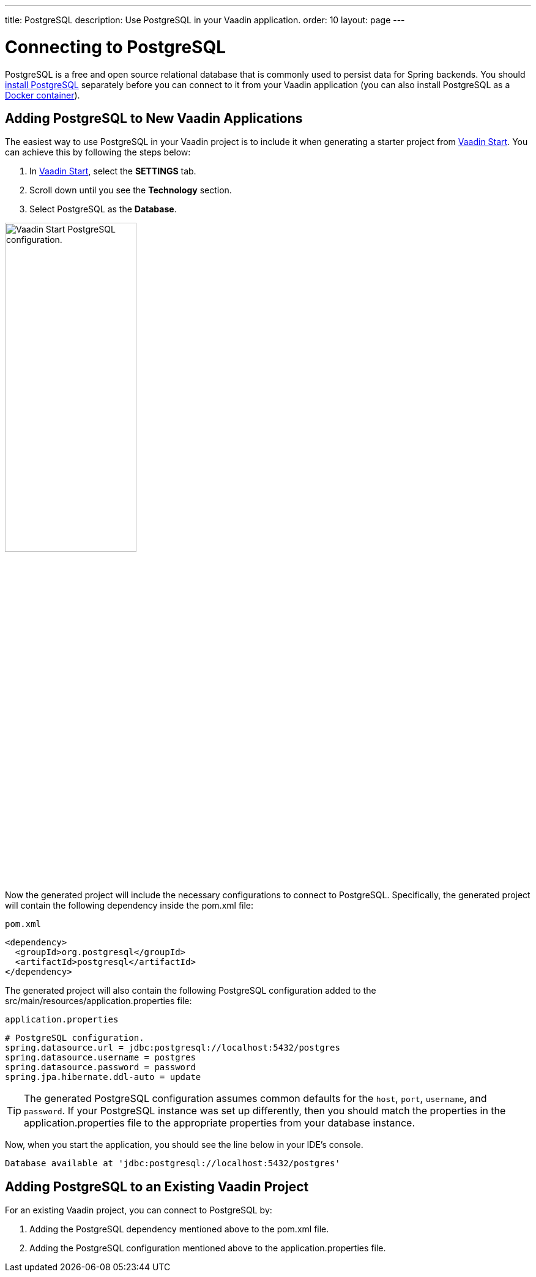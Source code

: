 ---
title: PostgreSQL
description: Use PostgreSQL in your Vaadin application.
order: 10
layout: page
---

= Connecting to PostgreSQL

PostgreSQL is a free and open source relational database that is commonly used to persist data for Spring backends. You should https://www.postgresql.org/download/[install PostgreSQL] separately before you can connect to it from your Vaadin application (you can also install PostgreSQL as a https://hub.docker.com/_/postgres[Docker container]).

== Adding PostgreSQL to New Vaadin Applications

The easiest way to use PostgreSQL in your Vaadin project is to include it when generating a starter project from https://start.vaadin.com/[Vaadin Start].
You can achieve this by following the steps below:

. In https://start.vaadin.com/app[Vaadin Start], select the *SETTINGS* tab.
. Scroll down until you see the *Technology* section.
. Select PostgreSQL as the *Database*.

image::images/vaadin-start-postgres.png[Vaadin Start PostgreSQL configuration., width=50%]

Now the generated project will include the necessary configurations to connect to PostgreSQL.
Specifically, the generated project will contain the following dependency inside the [filename]#pom.xml# file:


.`pom.xml`
[source, xml]
----
<dependency>
  <groupId>org.postgresql</groupId>
  <artifactId>postgresql</artifactId>
</dependency>
----

The generated project will also contain the following PostgreSQL configuration added to the [filename]#src/main/resources/application.properties# file:

.`application.properties`
[source, properties]
----
# PostgreSQL configuration.
spring.datasource.url = jdbc:postgresql://localhost:5432/postgres
spring.datasource.username = postgres
spring.datasource.password = password
spring.jpa.hibernate.ddl-auto = update
----

[TIP]
The generated PostgreSQL configuration assumes common defaults for the `host`, `port`, `username`, and `password`. 
If your PostgreSQL instance was set up differently, then you should match the properties in the [filename]#application.properties# file to the appropriate properties from your database instance. 

Now, when you start the application, you should see the line below in your IDE's console.

[source,terminal]
----
Database available at 'jdbc:postgresql://localhost:5432/postgres'
----

== Adding PostgreSQL to an Existing Vaadin Project

For an existing Vaadin project, you can connect to PostgreSQL by:

. Adding the PostgreSQL dependency mentioned above to the [filename]#pom.xml# file.
. Adding the PostgreSQL configuration mentioned above to the [filename]#application.properties# file.
